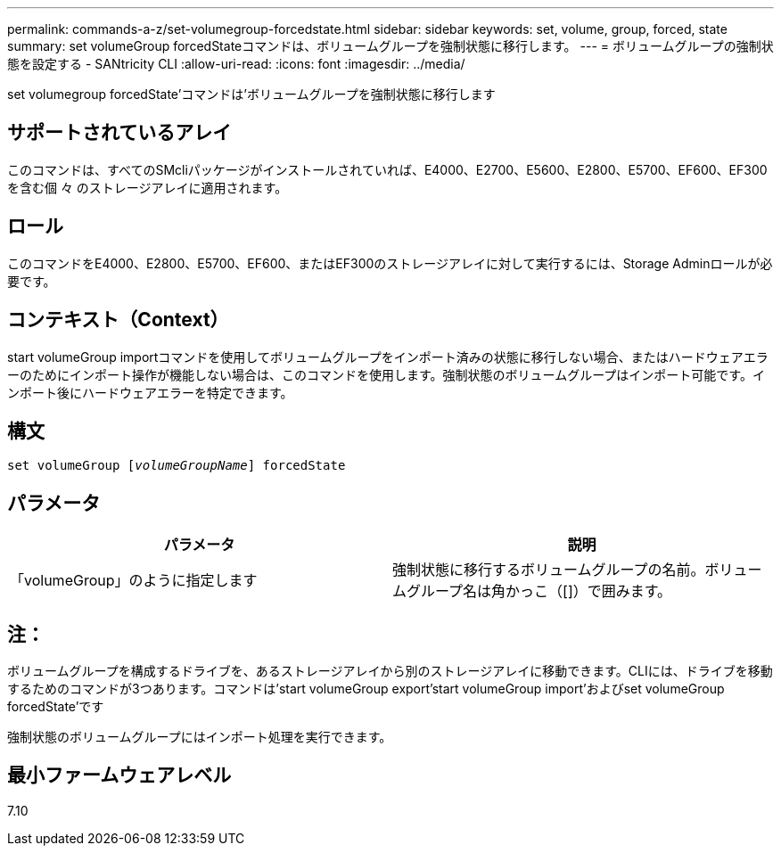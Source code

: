 ---
permalink: commands-a-z/set-volumegroup-forcedstate.html 
sidebar: sidebar 
keywords: set, volume, group, forced, state 
summary: set volumeGroup forcedStateコマンドは、ボリュームグループを強制状態に移行します。 
---
= ボリュームグループの強制状態を設定する - SANtricity CLI
:allow-uri-read: 
:icons: font
:imagesdir: ../media/


[role="lead"]
set volumegroup forcedState'コマンドは'ボリュームグループを強制状態に移行します



== サポートされているアレイ

このコマンドは、すべてのSMcliパッケージがインストールされていれば、E4000、E2700、E5600、E2800、E5700、EF600、EF300を含む個 々 のストレージアレイに適用されます。



== ロール

このコマンドをE4000、E2800、E5700、EF600、またはEF300のストレージアレイに対して実行するには、Storage Adminロールが必要です。



== コンテキスト（Context）

start volumeGroup importコマンドを使用してボリュームグループをインポート済みの状態に移行しない場合、またはハードウェアエラーのためにインポート操作が機能しない場合は、このコマンドを使用します。強制状態のボリュームグループはインポート可能です。インポート後にハードウェアエラーを特定できます。



== 構文

[source, cli, subs="+macros"]
----
set volumeGroup pass:quotes[[_volumeGroupName_]] forcedState
----


== パラメータ

[cols="2*"]
|===
| パラメータ | 説明 


 a| 
「volumeGroup」のように指定します
 a| 
強制状態に移行するボリュームグループの名前。ボリュームグループ名は角かっこ（[]）で囲みます。

|===


== 注：

ボリュームグループを構成するドライブを、あるストレージアレイから別のストレージアレイに移動できます。CLIには、ドライブを移動するためのコマンドが3つあります。コマンドは'start volumeGroup export'start volumeGroup import'およびset volumeGroup forcedState'です

強制状態のボリュームグループにはインポート処理を実行できます。



== 最小ファームウェアレベル

7.10
